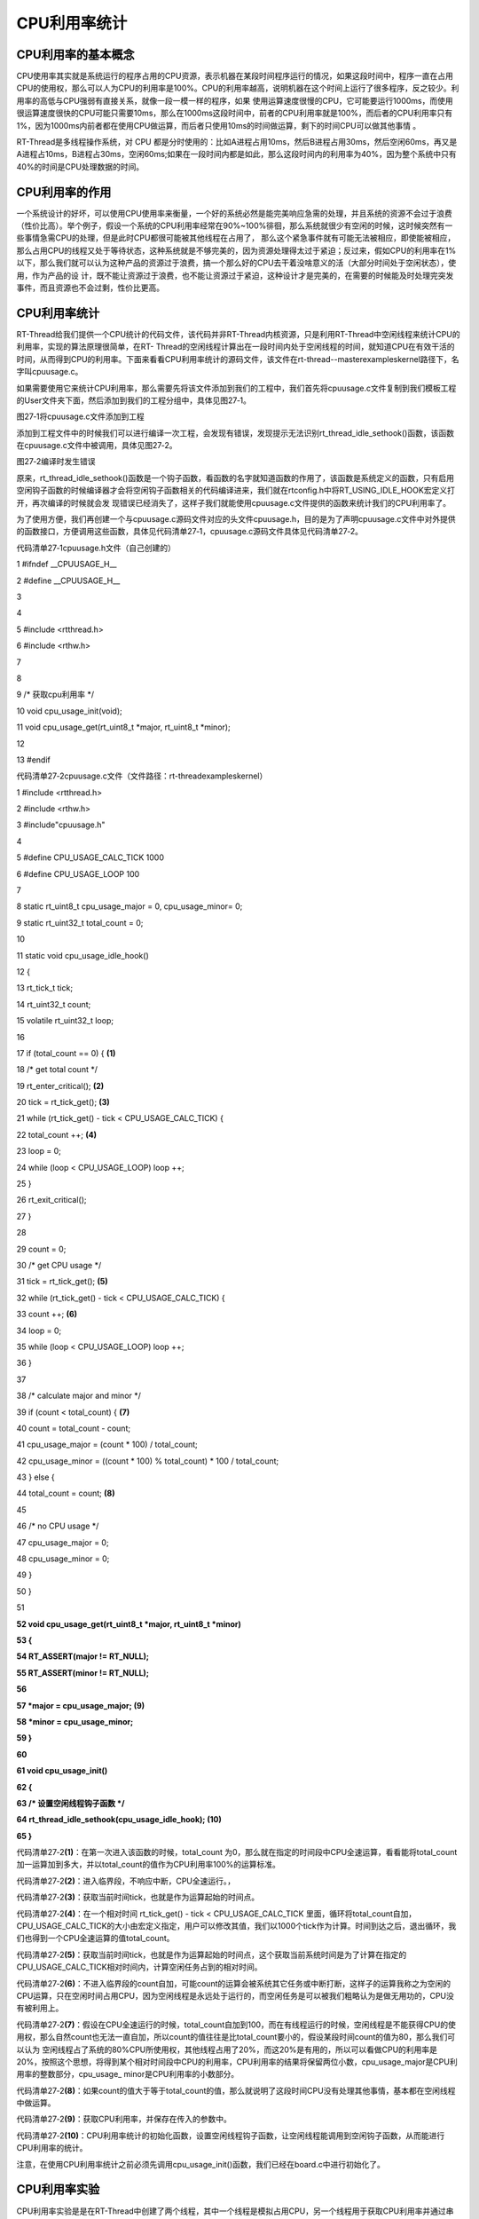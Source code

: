 .. vim: syntax=rst

CPU利用率统计
--------

CPU利用率的基本概念
~~~~~~~~~~~

CPU使用率其实就是系统运行的程序占用的CPU资源，表示机器在某段时间程序运行的情况，如果这段时间中，程序一直在占用CPU的使用权，那么可以人为CPU的利用率是100%。CPU的利用率越高，说明机器在这个时间上运行了很多程序，反之较少。利用率的高低与CPU强弱有直接关系，就像一段一模一样的程序，如果
使用运算速度很慢的CPU，它可能要运行1000ms，而使用很运算速度很快的CPU可能只需要10ms，那么在1000ms这段时间中，前者的CPU利用率就是100%，而后者的CPU利用率只有1%，因为1000ms内前者都在使用CPU做运算，而后者只使用10ms的时间做运算，剩下的时间CPU可以做其他事情
。

RT-Thread是多线程操作系统，对 CPU 都是分时使用的：比如A进程占用10ms，然后B进程占用30ms，然后空闲60ms，再又是A进程占10ms，B进程占30ms，空闲60ms;如果在一段时间内都是如此，那么这段时间内的利用率为40%，因为整个系统中只有40%的时间是CPU处理数据的时间。

CPU利用率的作用
~~~~~~~~~

一个系统设计的好坏，可以使用CPU使用率来衡量，一个好的系统必然是能完美响应急需的处理，并且系统的资源不会过于浪费（性价比高）。举个例子，假设一个系统的CPU利用率经常在90%~100%徘徊，那么系统就很少有空闲的时候，这时候突然有一些事情急需CPU的处理，但是此时CPU都很可能被其他线程在占用了，
那么这个紧急事件就有可能无法被相应，即使能被相应，那么占用CPU的线程又处于等待状态，这种系统就是不够完美的，因为资源处理得太过于紧迫；反过来，假如CPU的利用率在1%以下，那么我们就可以认为这种产品的资源过于浪费，搞一个那么好的CPU去干着没啥意义的活（大部分时间处于空闲状态），使用，作为产品的设
计，既不能让资源过于浪费，也不能让资源过于紧迫，这种设计才是完美的，在需要的时候能及时处理完突发事件，而且资源也不会过剩，性价比更高。

.. _cpu利用率统计-1:

CPU利用率统计
~~~~~~~~

RT-Thread给我们提供一个CPU统计的代码文件，该代码并非RT-Thread内核资源，只是利用RT-Thread中空闲线程来统计CPU的利用率，实现的算法原理很简单，在RT-
Thread的空闲线程计算出在一段时间内处于空闲线程的时间，就知道CPU在有效干活的时间，从而得到CPU的利用率。下面来看看CPU利用率统计的源码文件，该文件在rt-thread--master\examples\kernel路径下，名字叫cpuusage.c。

如果需要使用它来统计CPU利用率，那么需要先将该文件添加到我们的工程中，我们首先将cpuusage.c文件复制到我们模板工程的User文件夹下面，然后添加到我们的工程分组中，具体见图27‑1。

|cpuusa002|

图27‑1将cpuusage.c文件添加到工程

添加到工程文件中的时候我们可以进行编译一次工程，会发现有错误，发现提示无法识别rt_thread_idle_sethook()函数，该函数在cpuusage.c文件中被调用，具体见图27‑2。

|cpuusa003|

图27‑2编译时发生错误

原来，rt_thread_idle_sethook()函数是一个钩子函数，看函数的名字就知道函数的作用了，该函数是系统定义的函数，只有启用空闲钩子函数的时候编译器才会将空闲钩子函数相关的代码编译进来，我们就在rtconfig.h中将RT_USING_IDLE_HOOK宏定义打开，再次编译的时候就会发
现错误已经消失了，这样子我们就能使用cpuusage.c文件提供的函数来统计我们的CPU利用率了。

为了使用方便，我们再创建一个与cpuusage.c源码文件对应的头文件cpuusage.h，目的是为了声明cpuusage.c文件中对外提供的函数接口，方便调用这些函数，具体见代码清单27‑1，cpuusage.c源码文件具体见代码清单27‑2。

代码清单27‑1cpuusage.h文件（自己创建的）

1 #ifndef \__CPUUSAGE_H_\_

2 #define \__CPUUSAGE_H_\_

3

4

5 #include <rtthread.h>

6 #include <rthw.h>

7

8

9 /\* 获取cpu利用率 \*/

10 void cpu_usage_init(void);

11 void cpu_usage_get(rt_uint8_t \*major, rt_uint8_t \*minor);

12

13 #endif

代码清单27‑2cpuusage.c文件（文件路径：rt-thread\examples\kernel）

1 #include <rtthread.h>

2 #include <rthw.h>

3 #include"cpuusage.h"

4

5 #define CPU_USAGE_CALC_TICK 1000

6 #define CPU_USAGE_LOOP 100

7

8 static rt_uint8_t cpu_usage_major = 0, cpu_usage_minor= 0;

9 static rt_uint32_t total_count = 0;

10

11 static void cpu_usage_idle_hook()

12 {

13 rt_tick_t tick;

14 rt_uint32_t count;

15 volatile rt_uint32_t loop;

16

17 if (total_count == 0) { **(1)**

18 /\* get total count \*/

19 rt_enter_critical(); **(2)**

20 tick = rt_tick_get(); **(3)**

21 while (rt_tick_get() - tick < CPU_USAGE_CALC_TICK) {

22 total_count ++; **(4)**

23 loop = 0;

24 while (loop < CPU_USAGE_LOOP) loop ++;

25 }

26 rt_exit_critical();

27 }

28

29 count = 0;

30 /\* get CPU usage \*/

31 tick = rt_tick_get(); **(5)**

32 while (rt_tick_get() - tick < CPU_USAGE_CALC_TICK) {

33 count ++; **(6)**

34 loop = 0;

35 while (loop < CPU_USAGE_LOOP) loop ++;

36 }

37

38 /\* calculate major and minor \*/

39 if (count < total_count) { **(7)**

40 count = total_count - count;

41 cpu_usage_major = (count \* 100) / total_count;

42 cpu_usage_minor = ((count \* 100) % total_count) \* 100 / total_count;

43 } else {

44 total_count = count; **(8)**

45

46 /\* no CPU usage \*/

47 cpu_usage_major = 0;

48 cpu_usage_minor = 0;

49 }

50 }

51

**52 void cpu_usage_get(rt_uint8_t \*major, rt_uint8_t \*minor)**

**53 {**

**54 RT_ASSERT(major != RT_NULL);**

**55 RT_ASSERT(minor != RT_NULL);**

**56**

**57 \*major = cpu_usage_major; (9)**

**58 \*minor = cpu_usage_minor;**

**59 }**

**60**

**61 void cpu_usage_init()**

**62 {**

**63 /\* 设置空闲线程钩子函数 \*/**

**64 rt_thread_idle_sethook(cpu_usage_idle_hook); (10)**

**65 }**

代码清单27‑2\ **(1)**\ ：在第一次进入该函数的时候，total_count 为0，那么就在指定的时间段中CPU全速运算，看看能将total_count加一运算加到多大，并以total_count的值作为CPU利用率100%的运算标准。

代码清单27‑2\ **(2)**\ ：进入临界段，不响应中断，CPU全速运行。，

代码清单27‑2\ **(3)**\ ：获取当前时间tick，也就是作为运算起始的时间点。

代码清单27‑2\ **(4)**\ ：在一个相对时间 rt_tick_get() - tick <
CPU_USAGE_CALC_TICK 里面，循环将total_count自加，CPU_USAGE_CALC_TICK的大小由宏定义指定，用户可以修改其值，我们以1000个tick作为计算。时间到达之后，退出循环，我们也得到一个CPU全速运算的值total_count。

代码清单27‑2\ **(5)**\ ：获取当前时间tick，也就是作为运算起始的时间点，这个获取当前系统时间是为了计算在指定的CPU_USAGE_CALC_TICK相对时间内，计算空闲任务占到的相对时间。

代码清单27‑2\ **(6)**\ ：不进入临界段的count自加，可能count的运算会被系统其它任务或中断打断，这样子的运算我称之为空闲的CPU运算，只在空闲时间占用CPU，因为空闲线程是永远处于运行的，而空闲任务是可以被我们粗略认为是做无用功的，CPU没有被利用上。

代码清单27‑2\ **(7)**\ ：假设在CPU全速运行的时候，total_count自加到100，而在有线程运行的时候，空闲线程是不能获得CPU的使用权，那么自然count也无法一直自加，所以count的值往往是比total_count要小的，假设某段时间count的值为80，那么我们可以认为
空闲线程占了系统的80%CPU所使用权，其他线程占用了20%，而这20%是有用的，所以可以看做CPU的利用率是20%，按照这个思想，将得到某个相对时间段中CPU的利用率，CPU利用率的结果将保留两位小数，cpu_usage_major是CPU利用率的整数部分，cpu_usage\_
minor是CPU利用率的小数部分。

代码清单27‑2\ **(8)**\ ：如果count的值大于等于total_count的值，那么就说明了这段时间CPU没有处理其他事情，基本都在空闲线程中做运算。

代码清单27‑2\ **(9)**\ ：获取CPU利用率，并保存在传入的参数中。

代码清单27‑2\ **(10)**\ ：CPU利用率统计的初始化函数，设置空闲线程钩子函数，让空闲线程能调用到空闲钩子函数，从而能进行CPU利用率的统计。

注意，在使用CPU利用率统计之前必须先调用cpu_usage_init()函数，我们已经在board.c中进行初始化了。

CPU利用率实验
~~~~~~~~

CPU利用率实验是是在RT-Thread中创建了两个线程，其中一个线程是模拟占用CPU，另一个线程用于获取CPU利用率并通过串口打印出来。具体见加粗部分。

代码清单27‑3CPU利用率实验

1 /*\*

2 \\*

3 \* @file main.c

4 \* @author fire

5 \* @version V1.0

6 \* @date 2018-xx-xx

7 \* @brief RT-Thread 3.0 + STM32 CPU利用率统计

8 \\*

9 \* @attention

10 \*

11 \* 实验平台:野火 STM32 开发板

12 \* 论坛 :http://www.firebbs.cn

13 \* 淘宝 :https://fire-stm32.taobao.com

14 \*

15 \\*

16 \*/

17

18 /\*

19 \\*

20 \* 包含的头文件

21 \\*

22 \*/

23 #include"board.h"

24 #include"rtthread.h"

25

26

27 /\*

28 \\*

29 \* 变量

30 \\*

31 \*/

**32 /\* 定义线程控制块 \*/**

**33 static rt_thread_t led1_thread = RT_NULL;**

**34 static rt_thread_t get_cpu_use_thread = RT_NULL;**

35 /\*

36 \\*

37 \* 函数声明

38 \\*

39 \*/

**40 static void led1_thread_entry(void\* parameter);**

**41 static void get_cpu_use_thread_entry(void\* parameter);**

42

43 /\*

44 \\*

45 \* main 函数

46 \\*

47 \*/

48 /*\*

49 \* @brief 主函数

50 \* @param 无

51 \* @retval 无

52 \*/

53 int main(void)

54 {

55 /\*

56 \* 开发板硬件初始化，RTT系统初始化已经在main函数之前完成，

57 \* 即在component.c文件中的rtthread_startup()函数中完成了。

58 \* 所以在main函数中，只需要创建线程和启动线程即可。

59 \*/

60

61 rt_kprintf("这是一个[野火]-STM32全系列开发板-RTT-CPU利用率统计实验\r\n");

62

63 led1_thread = /\* 线程控制块指针 \*/

64 rt_thread_create( "led1", /\* 线程名字 \*/

65 led1_thread_entry, /\* 线程入口函数 \*/

66 RT_NULL, /\* 线程入口函数参数 \*/

67 512, /\* 线程栈大小 \*/

68 3, /\* 线程的优先级 \*/

69 20); /\* 线程时间片 \*/

70

71 /\* 启动线程，开启调度 \*/

72 if (led1_thread != RT_NULL)

73 rt_thread_startup(led1_thread);

74 else

75 return -1;

76

77 get_cpu_use_thread = /\* 线程控制块指针 \*/

78 rt_thread_create( "get_cpu_use", /\* 线程名字 \*/

79 get_cpu_use_thread_entry, /\* 线程入口函数 \*/

80 RT_NULL, /\* 线程入口函数参数 \*/

81 512, /\* 线程栈大小 \*/

82 5, /\* 线程的优先级 \*/

83 20); /\* 线程时间片 \*/

84

85 /\* 启动线程，开启调度 \*/

86 if (get_cpu_use_thread != RT_NULL)

87 rt_thread_startup(get_cpu_use_thread);

88 else

89 return -1;

90 }

91

92 /\*

93 \\*

94 \* 线程定义

95 \\*

96 \*/

97

**98 static void led1_thread_entry(void\* parameter)**

**99 {**

**100 rt_uint16_t i;**

**101**

**102 while (1) {**

**103 LED1_TOGGLE;**

**104**

**105 /\* 模拟占用CPU资源，修改数值作为模拟测试 \*/**

**106 for (i = 0; i < 10000; i++);**

**107**

**108 rt_thread_delay(5); /\* 延时5个tick \*/**

**109 }**

**110 }**

111

**112 static void get_cpu_use_thread_entry(void\* parameter)**

**113 {**

**114 rt_uint8_t major,minor;**

**115**

**116 while (1) {**

**117 /\* 获取CPU利用率数据 \*/**

**118 cpu_usage_get(&major,&minor);**

**119**

**120 /\* 打印CPU利用率 \*/**

**121 rt_kprintf("CPU利用率 = %d.%d%\r\n",major,minor);**

**122**

**123 rt_thread_delay(1000); /\* 延时1000个tick \*/**

**124**

**125 }**

**126 }**

127

128 /END OF FILE/

CPU利用率实验现象
~~~~~~~~~~

程序编译好，用USB线连接电脑和开发板的USB接口（对应丝印为USB转串口），用DAP仿真器把配套程序下载到野火STM32开发板（具体型号根据你买的板子而定，每个型号的板子都配套有对应的程序），在电脑上打开串口调试助手，然后复位开发板就可以在调试助手中看到rt_kprintf的打印信息，具体见图27
‑3。

注意：在开始的时候调用获取CPU利用率函数cpu_usage_get()是会进行一个计算参考值的，所以刚开始的时候CPU利用率为0，后面的就是统计后的真正数据。

|cpuusa004|

图27‑3CPU利用率实验现象

.. |cpuusa002| image:: media/cpu_usage_rate/cpuusa002.png
   :width: 1.93056in
   :height: 6.29218in
.. |cpuusa003| image:: media/cpu_usage_rate/cpuusa003.png
   :width: 5.78076in
   :height: 1.02083in
.. |cpuusa004| image:: media/cpu_usage_rate/cpuusa004.png
   :width: 5.76806in
   :height: 2.93266in
